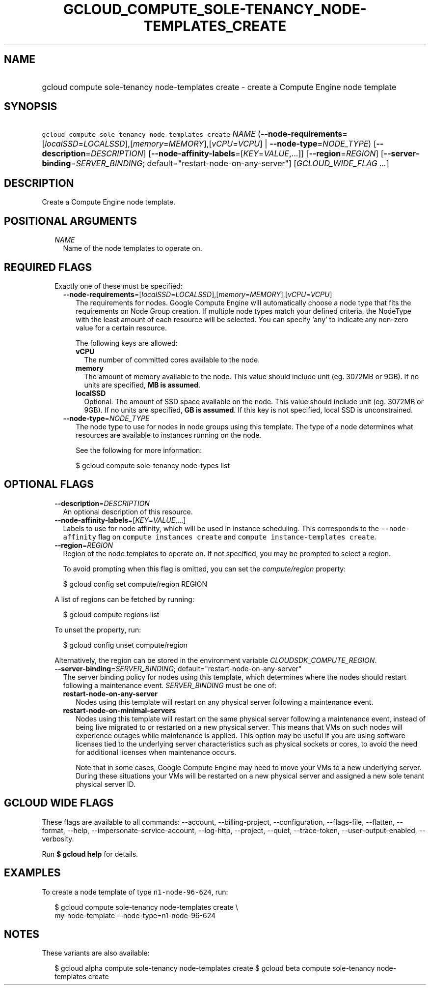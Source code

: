 
.TH "GCLOUD_COMPUTE_SOLE\-TENANCY_NODE\-TEMPLATES_CREATE" 1



.SH "NAME"
.HP
gcloud compute sole\-tenancy node\-templates create \- create a Compute Engine node template



.SH "SYNOPSIS"
.HP
\f5gcloud compute sole\-tenancy node\-templates create\fR \fINAME\fR (\fB\-\-node\-requirements\fR=[\fIlocalSSD\fR=\fILOCALSSD\fR],[\fImemory\fR=\fIMEMORY\fR],[\fIvCPU\fR=\fIVCPU\fR]\ |\ \fB\-\-node\-type\fR=\fINODE_TYPE\fR) [\fB\-\-description\fR=\fIDESCRIPTION\fR] [\fB\-\-node\-affinity\-labels\fR=[\fIKEY\fR=\fIVALUE\fR,...]] [\fB\-\-region\fR=\fIREGION\fR] [\fB\-\-server\-binding\fR=\fISERVER_BINDING\fR;\ default="restart\-node\-on\-any\-server"] [\fIGCLOUD_WIDE_FLAG\ ...\fR]



.SH "DESCRIPTION"

Create a Compute Engine node template.



.SH "POSITIONAL ARGUMENTS"

.RS 2m
.TP 2m
\fINAME\fR
Name of the node templates to operate on.


.RE
.sp

.SH "REQUIRED FLAGS"

.RS 2m
.TP 2m

Exactly one of these must be specified:

.RS 2m
.TP 2m
\fB\-\-node\-requirements\fR=[\fIlocalSSD\fR=\fILOCALSSD\fR],[\fImemory\fR=\fIMEMORY\fR],[\fIvCPU\fR=\fIVCPU\fR]
The requirements for nodes. Google Compute Engine will automatically choose a
node type that fits the requirements on Node Group creation. If multiple node
types match your defined criteria, the NodeType with the least amount of each
resource will be selected. You can specify 'any' to indicate any non\-zero value
for a certain resource.

The following keys are allowed:

.RS 2m
.TP 2m
\fBvCPU\fR
The number of committed cores available to the node.

.TP 2m
\fBmemory\fR
The amount of memory available to the node. This value should include unit (eg.
3072MB or 9GB). If no units are specified, \fBMB is assumed\fR.

.TP 2m
\fBlocalSSD\fR
Optional. The amount of SSD space available on the node. This value should
include unit (eg. 3072MB or 9GB). If no units are specified, \fBGB is
assumed\fR. If this key is not specified, local SSD is unconstrained.

.RE
.sp
.TP 2m
\fB\-\-node\-type\fR=\fINODE_TYPE\fR
The node type to use for nodes in node groups using this template. The type of a
node determines what resources are available to instances running on the node.

See the following for more information:

.RS 2m
$ gcloud compute sole\-tenancy node\-types list
.RE


.RE
.RE
.sp

.SH "OPTIONAL FLAGS"

.RS 2m
.TP 2m
\fB\-\-description\fR=\fIDESCRIPTION\fR
An optional description of this resource.

.TP 2m
\fB\-\-node\-affinity\-labels\fR=[\fIKEY\fR=\fIVALUE\fR,...]
Labels to use for node affinity, which will be used in instance scheduling. This
corresponds to the \f5\-\-node\-affinity\fR flag on \f5compute instances
create\fR and \f5compute instance\-templates create\fR.

.TP 2m
\fB\-\-region\fR=\fIREGION\fR
Region of the node templates to operate on. If not specified, you may be
prompted to select a region.

To avoid prompting when this flag is omitted, you can set the
\f5\fIcompute/region\fR\fR property:

.RS 2m
$ gcloud config set compute/region REGION
.RE

A list of regions can be fetched by running:

.RS 2m
$ gcloud compute regions list
.RE

To unset the property, run:

.RS 2m
$ gcloud config unset compute/region
.RE

Alternatively, the region can be stored in the environment variable
\f5\fICLOUDSDK_COMPUTE_REGION\fR\fR.

.TP 2m
\fB\-\-server\-binding\fR=\fISERVER_BINDING\fR; default="restart\-node\-on\-any\-server"
The server binding policy for nodes using this template, which determines where
the nodes should restart following a maintenance event. \fISERVER_BINDING\fR
must be one of:

.RS 2m
.TP 2m
\fBrestart\-node\-on\-any\-server\fR
Nodes using this template will restart on any physical server following a
maintenance event.
.TP 2m
\fBrestart\-node\-on\-minimal\-servers\fR
Nodes using this template will restart on the same physical server following a
maintenance event, instead of being live migrated to or restarted on a new
physical server. This means that VMs on such nodes will experience outages while
maintenance is applied. This option may be useful if you are using software
licenses tied to the underlying server characteristics such as physical sockets
or cores, to avoid the need for additional licenses when maintenance occurs.

Note that in some cases, Google Compute Engine may need to move your VMs to a
new underlying server. During these situations your VMs will be restarted on a
new physical server and assigned a new sole tenant physical server ID.
.RE
.sp



.RE
.sp

.SH "GCLOUD WIDE FLAGS"

These flags are available to all commands: \-\-account, \-\-billing\-project,
\-\-configuration, \-\-flags\-file, \-\-flatten, \-\-format, \-\-help,
\-\-impersonate\-service\-account, \-\-log\-http, \-\-project, \-\-quiet,
\-\-trace\-token, \-\-user\-output\-enabled, \-\-verbosity.

Run \fB$ gcloud help\fR for details.



.SH "EXAMPLES"

To create a node template of type \f5n1\-node\-96\-624\fR, run:

.RS 2m
$ gcloud compute sole\-tenancy node\-templates create \e
    my\-node\-template \-\-node\-type=n1\-node\-96\-624
.RE



.SH "NOTES"

These variants are also available:

.RS 2m
$ gcloud alpha compute sole\-tenancy node\-templates create
$ gcloud beta compute sole\-tenancy node\-templates create
.RE

